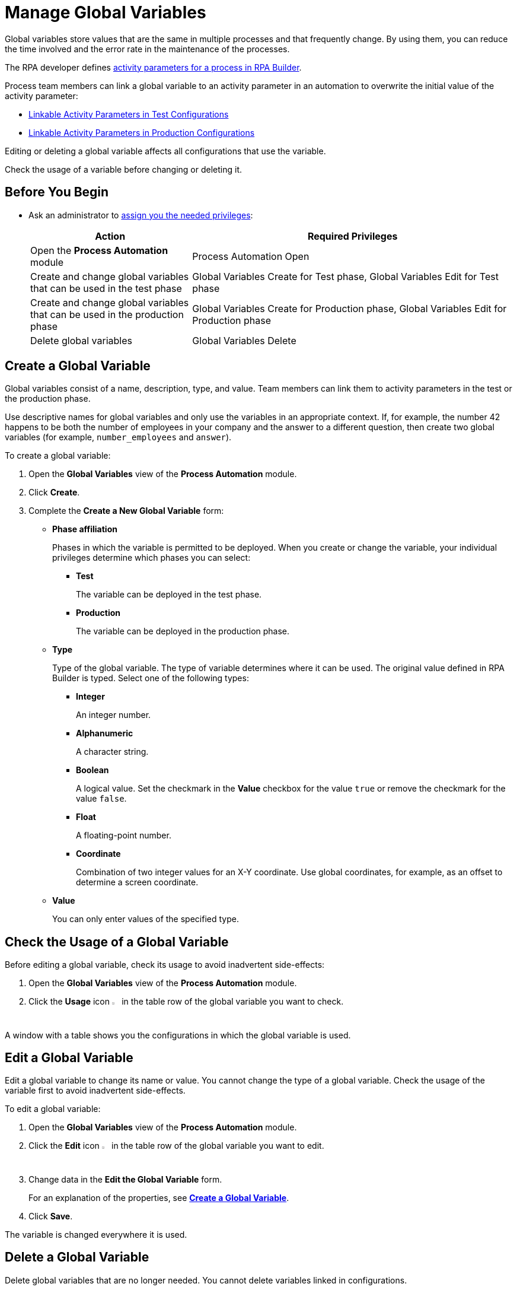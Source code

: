 = Manage Global Variables

Global variables store values that are the same in multiple processes and that frequently change. By using them, you can reduce the time involved and the error rate in the maintenance of the processes.

The RPA developer defines xref:rpa-builder::toolbox-variable-handling-activity-parameters.adoc[activity parameters for a process in RPA Builder]. 

Process team members can link a global variable to an activity parameter in an automation to overwrite the initial value of the activity parameter:

* xref:processautomation-deploy.adoc#test-configuration-link-globals[Linkable Activity Parameters in Test Configurations]
* xref:processautomation-deploy.adoc#production-configuration-link-globals[Linkable Activity Parameters in Production Configurations]

Editing or deleting a global variable affects all configurations that use the variable.

Check the usage of a variable before changing or deleting it.

== Before You Begin

* Ask an administrator to xref:usermanagement-manage.adoc#assign-privileges-to-a-user[assign you the needed privileges]:
+
[cols="1,2"]
|===
|*Action* |*Required Privileges*

|Open the *Process Automation* module
|Process Automation Open

|Create and change global variables that can be used in the test phase
|Global Variables Create for Test phase, Global Variables Edit for Test phase

|Create and change global variables that can be used in the production phase
|Global Variables Create for Production phase, Global Variables Edit for Production phase

|Delete global variables
|Global Variables Delete

|===

== Create a Global Variable

Global variables consist of a name, description, type, and value. Team members can link them to activity parameters in the test or the production phase. 

Use descriptive names for global variables and only use the variables in an appropriate context. If, for example, the number 42 happens to be both the number of employees in your company and the answer to a different question, then create two global variables (for example, `number_employees` and `answer`).

To create a global variable:

. Open the *Global Variables* view of the *Process Automation* module.
. Click *Create*.
. [[form-create-globalvariable]] Complete the *Create a New Global Variable* form:
* *Phase affiliation*
+
Phases in which the variable is permitted to be deployed. When you create or change the variable, your individual privileges determine which phases you can select:
+
** *Test*
+
The variable can be deployed in the test phase.
+
** *Production*
+
The variable can be deployed in the production phase.

* *Type*
+
Type of the global variable. The type of variable determines where it can be used. The original value defined in RPA Builder is typed. Select one of the following types:
+
** *Integer*
+
An integer number.
** *Alphanumeric*
+
A character string.
** *Boolean*
+
A logical value. Set the checkmark in the *Value* checkbox for the value `true` or remove the checkmark for the value `false`.
** *Float*
+
A floating-point number.
** *Coordinate*
+
Combination of two integer values for an X-Y coordinate. Use global coordinates, for example, as an offset to determine a screen coordinate.
* *Value*
+
You can only enter values of the specified type.

== Check the Usage of a Global Variable

Before editing a global variable, check its usage to avoid inadvertent side-effects:

. Open the *Global Variables* view of the *Process Automation* module.
. Click the *Usage* icon image:usage-icon.png[binoculars symbol,1.5%,1.5%] in the table row of the global variable you want to check.

A window with a table shows you the configurations in which the global variable is used.

==  Edit a Global Variable

Edit a global variable to change its name or value. You cannot change the type of a global variable. Check the usage of the variable first to avoid inadvertent side-effects.

To edit a global variable:

. Open the *Global Variables* view of the *Process Automation* module.
. Click the *Edit* icon image:edit-icon.png[pen-to-square symbol,1.5%,1.5%] in the table row of the global variable you want to edit.
. Change data in the *Edit the Global Variable* form.
+
For an explanation of the properties, see  <<form-create-globalvariable, *Create a Global Variable*>>.
. Click *Save*.

The variable is changed everywhere it is used.

== Delete a Global Variable

Delete global variables that are no longer needed. You cannot delete variables linked in configurations.

To delete a global variable:

. Open the *Global Variables* view of the *Process Automation* module.
. Click the *Delete* icon image:delete-icon.png[trash symbol,1.5%,1.5%] in the table row of the global variable you want to delete.
. Confirm the deletion.

== See also

* xref:index.adoc[RPA Manager]
* xref:processautomation-overview.adoc[Process Automation]